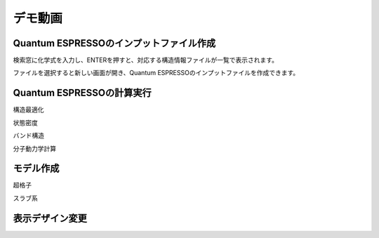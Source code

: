 ==============
デモ動画
==============


Quantum ESPRESSOのインプットファイル作成
=========================================

検索窓に化学式を入力し、ENTERを押すと、対応する構造情報ファイルが一覧で表示されます。

.. raw:: html

   <div style="position: relative; padding-bottom: 56.25%; height: 0; overflow: hidden; max-width: 100%; height: auto;">
   <iframe src="https://www.youtube.com/embed/Dbx0anIMr-g" frameborder="0" allowfullscreen style="position: absolute; top: 0; left: 0; width: 100%; height: 100%;"></iframe>
   </div>

ファイルを選択すると新しい画面が開き、Quantum ESPRESSOのインプットファイルを作成できます。

.. raw:: html 


   <div style="position: relative; padding-bottom: 56.25%; height: 0; overflow: hidden; max-width: 100%; height: auto;">
   <iframe src="https://www.youtube.com/embed/4m8FnGPOhP8" frameborder="0" allowfullscreen style="position: absolute; top: 0; left: 0; width: 100%; height: 100%;"></iframe>
   </div>

Quantum ESPRESSOの計算実行
=========================================

構造最適化

.. raw:: html 


   <div style="position: relative; padding-bottom: 56.25%; height: 0; overflow: hidden; max-width: 100%; height: auto;">
   <iframe src="https://www.youtube.com/embed/lPijeQt04L4" frameborder="0" allowfullscreen style="position: absolute; top: 0; left: 0; width: 100%; height: 100%;"></iframe>
   </div>


状態密度

.. raw:: html 


   <div style="position: relative; padding-bottom: 56.25%; height: 0; overflow: hidden; max-width: 100%; height: auto;">
   <iframe src="https://www.youtube.com/embed/ja8QANYIrVU" frameborder="0" allowfullscreen style="position: absolute; top: 0; left: 0; width: 100%; height: 100%;"></iframe>
   </div>

バンド構造

.. raw:: html 


   <div style="position: relative; padding-bottom: 56.25%; height: 0; overflow: hidden; max-width: 100%; height: auto;">
   <iframe src="https://www.youtube.com/embed/f339M581I8c" frameborder="0" allowfullscreen style="position: absolute; top: 0; left: 0; width: 100%; height: 100%;"></iframe>
   </div>

分子動力学計算

.. raw:: html 


   <div style="position: relative; padding-bottom: 56.25%; height: 0; overflow: hidden; max-width: 100%; height: auto;">
   <iframe src="https://www.youtube.com/embed/cKIgnmVCU9A" frameborder="0" allowfullscreen style="position: absolute; top: 0; left: 0; width: 100%; height: 100%;"></iframe>
   </div>


モデル作成
==================

超格子

.. raw:: html 


   <div style="position: relative; padding-bottom: 56.25%; height: 0; overflow: hidden; max-width: 100%; height: auto;">
   <iframe src="https://www.youtube.com/embed/hPUZC1aE2FE" frameborder="0" allowfullscreen style="position: absolute; top: 0; left: 0; width: 100%; height: 100%;"></iframe>
   </div>

スラブ系

.. raw:: html 


   <div style="position: relative; padding-bottom: 56.25%; height: 0; overflow: hidden; max-width: 100%; height: auto;">
   <iframe src="https://www.youtube.com/embed/OZTcK_Utfqg" frameborder="0" allowfullscreen style="position: absolute; top: 0; left: 0; width: 100%; height: 100%;"></iframe>
   </div>

表示デザイン変更
===================

.. raw:: html 


   <div style="position: relative; padding-bottom: 56.25%; height: 0; overflow: hidden; max-width: 100%; height: auto;">
   <iframe src="https://www.youtube.com/embed/JAXefc0IUL8" frameborder="0" allowfullscreen style="position: absolute; top: 0; left: 0; width: 100%; height: 100%;"></iframe>
   </div>